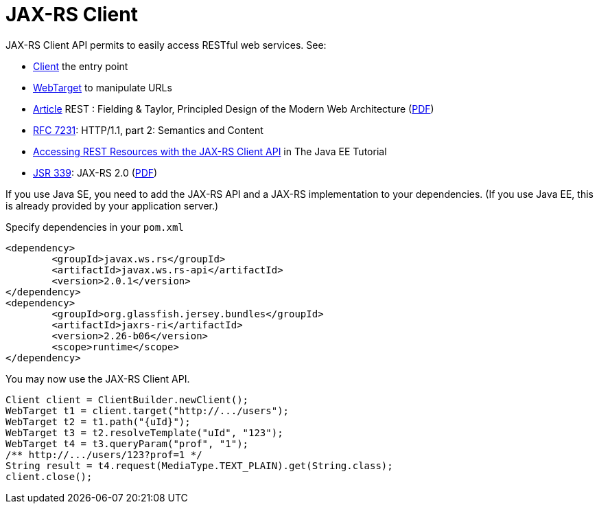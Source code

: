 = JAX-RS Client

JAX-RS Client API permits to easily access RESTful web services. See:

* https://docs.oracle.com/javaee/7/api/javax/ws/rs/client/Client.html[Client] the entry point
* https://docs.oracle.com/javaee/7/api/javax/ws/rs/client/WebTarget.html[WebTarget] to manipulate URLs
* http://doi.org/10.1145/337180.337228[Article] REST : Fielding & Taylor, Principled Design of the Modern Web Architecture (https://www.ics.uci.edu/~fielding/pubs/webarch_icse2000.pdf[PDF])
* http://www.w3.org/Protocols/[RFC 7231]: HTTP/1.1, part 2: Semantics and Content
* http://docs.oracle.com/javaee/7/tutorial/jaxrs-client.htm[Accessing REST Resources with the JAX-RS Client API] in The Java EE Tutorial
* https://jcp.org/en/jsr/detail?id=339[JSR 339]: JAX-RS 2.0 (http://download.oracle.com/otn-pub/jcp/jaxrs-2_0_rev_A-mrel-eval-spec/jsr339-jaxrs-2.0-final-spec.pdf[PDF])

If you use Java SE, you need to add the JAX-RS API and a JAX-RS implementation to your dependencies. (If you use Java EE, this is already provided by your application server.)

.Specify dependencies in your `pom.xml`
[source,xml]
----
<dependency>
	<groupId>javax.ws.rs</groupId>
	<artifactId>javax.ws.rs-api</artifactId>
	<version>2.0.1</version>
</dependency>
<dependency>
	<groupId>org.glassfish.jersey.bundles</groupId>
	<artifactId>jaxrs-ri</artifactId>
	<version>2.26-b06</version>
	<scope>runtime</scope>
</dependency>
----

You may now use the JAX-RS Client API.

[source,java]
----
Client client = ClientBuilder.newClient();
WebTarget t1 = client.target("http://.../users");
WebTarget t2 = t1.path("{uId}");
WebTarget t3 = t2.resolveTemplate("uId", "123");
WebTarget t4 = t3.queryParam("prof", "1");
/** http://.../users/123?prof=1 */
String result = t4.request(MediaType.TEXT_PLAIN).get(String.class);
client.close();
----

